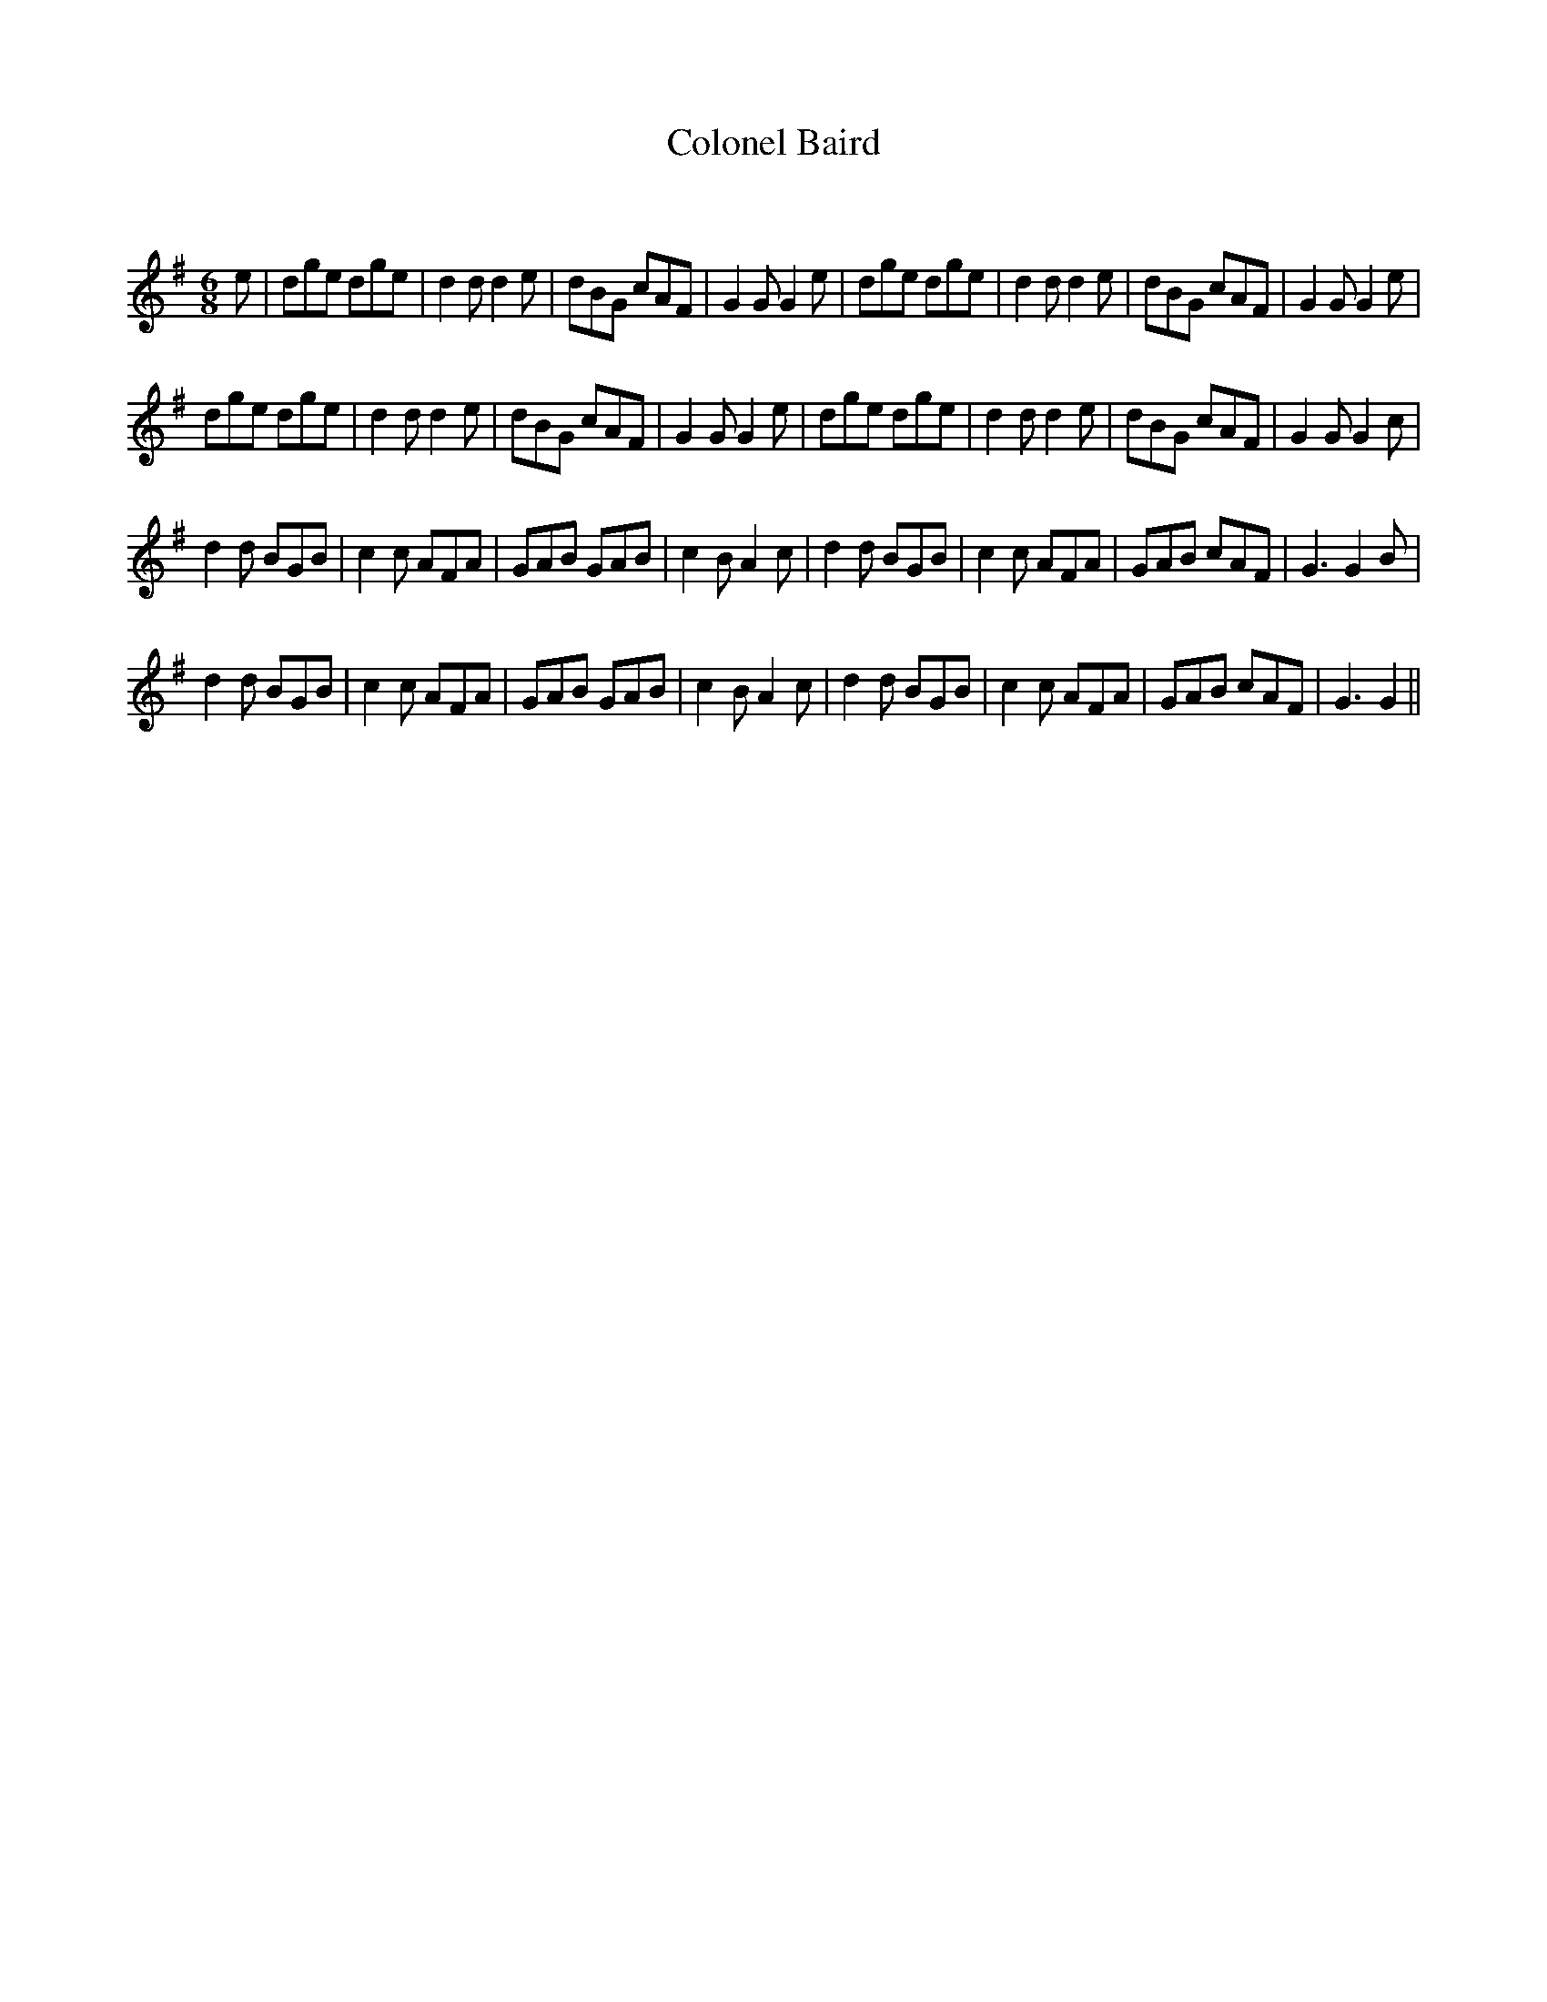 X:1
T: Colonel Baird
C:
R:Jig
Q:180
K:G
M:6/8
L:1/16
e2|d2g2e2 d2g2e2|d4d2 d4e2|d2B2G2 c2A2F2|G4G2 G4e2|d2g2e2 d2g2e2|d4d2 d4e2|d2B2G2 c2A2F2|G4G2 G4e2|
d2g2e2 d2g2e2|d4d2 d4e2|d2B2G2 c2A2F2|G4G2 G4e2|d2g2e2 d2g2e2|d4d2 d4e2|d2B2G2 c2A2F2|G4G2 G4c2|
d4d2 B2G2B2|c4c2 A2F2A2|G2A2B2 G2A2B2|c4B2 A4c2|d4d2 B2G2B2|c4c2 A2F2A2|G2A2B2 c2A2F2|G6 G4B2|
d4d2 B2G2B2|c4c2 A2F2A2|G2A2B2 G2A2B2|c4B2 A4c2|d4d2 B2G2B2|c4c2 A2F2A2|G2A2B2 c2A2F2|G6 G4||

